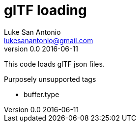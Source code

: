 = glTF loading
Luke San Antonio <lukesanantonio@gmail.com>
v0.0 2016-06-11

This code loads glTF json files.

.Purposely unsupported tags
* buffer.type
